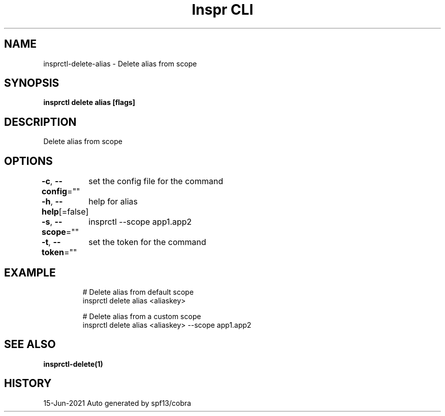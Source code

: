 .nh
.TH "Inspr CLI" "1" "Jun 2021" "Auto generated by spf13/cobra" ""

.SH NAME
.PP
insprctl\-delete\-alias \- Delete alias from scope


.SH SYNOPSIS
.PP
\fBinsprctl delete alias [flags]\fP


.SH DESCRIPTION
.PP
Delete alias from scope


.SH OPTIONS
.PP
\fB\-c\fP, \fB\-\-config\fP=""
	set the config file for the command

.PP
\fB\-h\fP, \fB\-\-help\fP[=false]
	help for alias

.PP
\fB\-s\fP, \fB\-\-scope\fP=""
	insprctl  \-\-scope app1.app2

.PP
\fB\-t\fP, \fB\-\-token\fP=""
	set the token for the command


.SH EXAMPLE
.PP
.RS

.nf
  # Delete alias from default scope
 insprctl delete alias <aliaskey>

  # Delete alias from a custom scope
 insprctl delete alias <aliaskey> \-\-scope app1.app2


.fi
.RE


.SH SEE ALSO
.PP
\fBinsprctl\-delete(1)\fP


.SH HISTORY
.PP
15\-Jun\-2021 Auto generated by spf13/cobra
